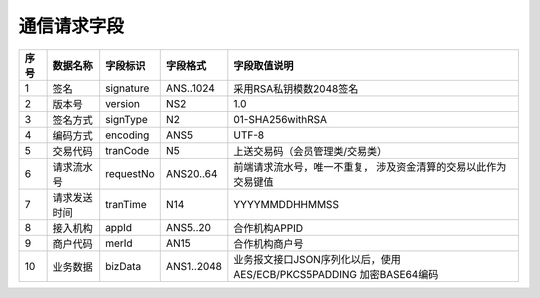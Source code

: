 通信请求字段
------------

+-----------+----------------+----------------+----------------+-----------------------------------------------+
|**序号**   |  **数据名称**  |  **字段标识**  |  **字段格式**  |       **字段取值说明**                        |          
+===========+================+================+================+===============================================+          
|   1       |  签名          |  signature     |  ANS..1024     |  采用RSA私钥模数2048签名                      |          
+-----------+----------------+----------------+----------------+-----------------------------------------------+
|   2       |  版本号        |  version       |  NS2           |  1.0                                          |
+-----------+----------------+----------------+----------------+-----------------------------------------------+
|   3       |  签名方式      |  signType      |  N2            |  01-SHA256withRSA                             |          
+-----------+----------------+----------------+----------------+-----------------------------------------------+          
|   4       |  编码方式      |  encoding      |  ANS5          |  UTF-8                                        |          
+-----------+----------------+----------------+----------------+-----------------------------------------------+          
|   5       |  交易代码      |  tranCode      |  N5            |  上送交易码（会员管理类/交易类）              |          
+-----------+----------------+----------------+----------------+-----------------------------------------------+
|   6       |  请求流水号    |  requestNo     |  ANS20..64     |  前端请求流水号，唯一不重复，                 |
|           |                |                |                |  涉及资金清算的交易以此作为交易键值           |
+-----------+----------------+----------------+----------------+-----------------------------------------------+
|   7       |  请求发送时间  |  tranTime      |  N14           |  YYYYMMDDHHMMSS                               |          
+-----------+----------------+----------------+----------------+-----------------------------------------------+          
|   8       |  接入机构      |  appId         |  ANS5..20      |  合作机构APPID                                |          
+-----------+----------------+----------------+----------------+-----------------------------------------------+          
|   9       |  商户代码      |  merId         |  AN15          |  合作机构商户号                               |          
+-----------+----------------+----------------+----------------+-----------------------------------------------+          
|   10      |  业务数据      |  bizData       |  ANS1..2048    |  业务报文接口JSON序列化以后，使用             |
|           |                |                |                |  AES/ECB/PKCS5PADDING 加密BASE64编码          |  
+-----------+----------------+----------------+----------------+-----------------------------------------------+     


